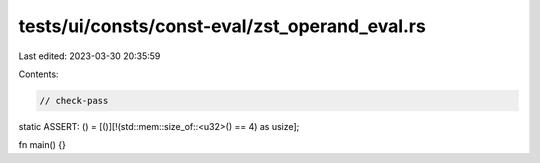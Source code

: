 tests/ui/consts/const-eval/zst_operand_eval.rs
==============================================

Last edited: 2023-03-30 20:35:59

Contents:

.. code-block:: rs

    // check-pass

static ASSERT: () = [()][!(std::mem::size_of::<u32>() == 4) as usize];

fn main() {}



